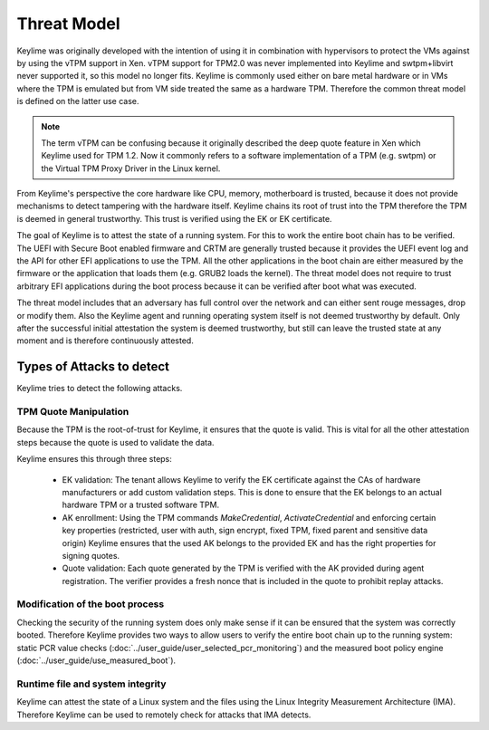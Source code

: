 ============
Threat Model
============

Keylime was originally developed with the intention of using it in combination with hypervisors to protect the VMs
against by using the vTPM support in Xen. vTPM support for TPM2.0 was never implemented into Keylime and swtpm+libvirt
never supported it, so this model no longer fits. Keylime is commonly used either on bare metal hardware or in VMs where
the TPM is emulated but from VM side treated the same as a hardware TPM. Therefore the common threat model is defined on
the latter use case.


.. note::
    The term vTPM can be confusing because it originally described the deep quote feature in Xen which Keylime used for
    TPM 1.2. Now it commonly refers to a software implementation of a TPM (e.g. swtpm) or the Virtual TPM Proxy Driver
    in the Linux kernel.

From Keylime's perspective the core hardware like CPU, memory, motherboard is trusted, because it does not provide
mechanisms to detect tampering with the hardware itself.
Keylime chains its root of trust into the TPM therefore the TPM is deemed in general trustworthy. This trust is verified
using the EK or EK certificate.

The goal of Keylime is to attest the state of a running system. For this to work the entire boot chain has to be
verified. The UEFI with Secure Boot enabled firmware and CRTM are generally trusted because it provides the UEFI event
log and the API for other EFI applications to use the TPM. All the other applications in the boot chain are either
measured by the firmware or the application that loads them (e.g. GRUB2 loads the kernel). The threat model does not
require to trust arbitrary EFI applications during the boot process because it can be verified after boot what was
executed.


The threat model includes that an adversary has full control over the network and can either sent rouge messages,
drop or modify them. Also the Keylime agent and running operating system itself is not deemed trustworthy by default.
Only after the successful initial attestation the system is deemed trustworthy, but still can leave the trusted state
at any moment and is therefore continuously attested.


Types of Attacks to detect
--------------------------
Keylime tries to detect the following attacks.

TPM Quote Manipulation
""""""""""""""""""""""
Because the TPM is the root-of-trust for Keylime, it ensures that the quote is valid.
This is vital for all the other attestation steps because the quote is used to validate the data.

Keylime ensures this through three steps:

  * EK validation: The tenant allows Keylime to verify the EK certificate against the CAs of hardware manufacturers
    or add custom validation steps. This is done to ensure that the EK belongs to an actual hardware TPM or a trusted
    software TPM.
  * AK enrollment: Using the TPM commands `MakeCredential`, `ActivateCredential` and enforcing certain key properties
    (restricted, user with auth, sign encrypt, fixed TPM, fixed parent and sensitive data origin)
    Keylime ensures that the used AK belongs to the provided EK and has the right properties for signing quotes.
  * Quote validation: Each quote generated by the TPM is verified with the AK provided during agent registration.
    The verifier provides a fresh nonce that is included in the quote to prohibit replay attacks.


Modification of the boot process
""""""""""""""""""""""""""""""""
Checking the security of the running system does only make sense if it can be ensured that the system was correctly
booted. Therefore Keylime provides two ways to allow users to verify the entire boot chain up to the running system:
static PCR value checks (:doc:`../user_guide/user_selected_pcr_monitoring`) and the measured boot policy engine
(:doc:`../user_guide/use_measured_boot`).


Runtime file and system integrity
"""""""""""""""""""""""""""""""""
Keylime can attest the state of a Linux system and the files using the Linux Integrity Measurement Architecture (IMA).
Therefore Keylime can be used to remotely check for attacks that IMA detects.